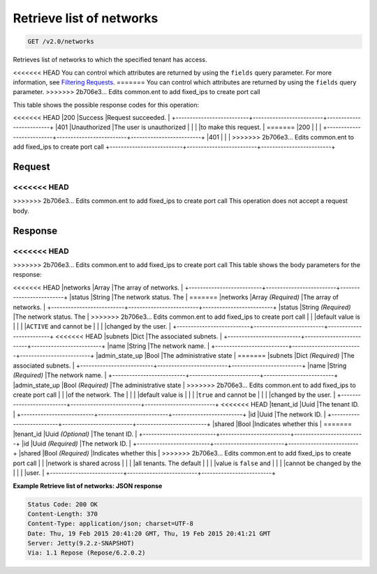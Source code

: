 
.. THIS OUTPUT IS GENERATED FROM THE WADL. DO NOT EDIT.

Retrieve list of networks
^^^^^^^^^^^^^^^^^^^^^^^^^^^^^^^^^^^^^^^^^^^^^^^^^^^^^^^^^^^^^^^^^^^^^^^^^^^^^^^^

.. code::

    GET /v2.0/networks

Retrieves list of networks to which the specified tenant has access.

<<<<<<< HEAD
You can control which attributes are returned by using the ``fields`` query parameter. For more information, see `Filtering Requests <http://docs.rackspace.com/networks/api/v2/cn-devguide/content/section_filtering.html>`__.
=======
You can control which attributes are returned by using the ``fields`` query parameter.
>>>>>>> 2b706e3... Edits common.ent to add fixed_ips to create port call



This table shows the possible response codes for this operation:


+--------------------------+-------------------------+-------------------------+
|Response Code             |Name                     |Description              |
+==========================+=========================+=========================+
<<<<<<< HEAD
|200                       |Success                  |Request succeeded.       |
+--------------------------+-------------------------+-------------------------+
|401                       |Unauthorized             |The user is unauthorized |
|                          |                         |to make this request.    |
=======
|200                       |                         |                         |
+--------------------------+-------------------------+-------------------------+
|401                       |                         |                         |
>>>>>>> 2b706e3... Edits common.ent to add fixed_ips to create port call
+--------------------------+-------------------------+-------------------------+


Request
""""""""""""""""






<<<<<<< HEAD
=======


>>>>>>> 2b706e3... Edits common.ent to add fixed_ips to create port call
This operation does not accept a request body.




Response
""""""""""""""""


<<<<<<< HEAD
=======


>>>>>>> 2b706e3... Edits common.ent to add fixed_ips to create port call
This table shows the body parameters for the response:

+--------------------------+-------------------------+-------------------------+
|Name                      |Type                     |Description              |
+==========================+=========================+=========================+
<<<<<<< HEAD
|networks                  |Array                    |The array of networks.   |
+--------------------------+-------------------------+-------------------------+
|status                    |String                   |The network status. The  |
=======
|networks                  |Array *(Required)*       |The array of networks.   |
+--------------------------+-------------------------+-------------------------+
|status                    |String *(Required)*      |The network status. The  |
>>>>>>> 2b706e3... Edits common.ent to add fixed_ips to create port call
|                          |                         |default value is         |
|                          |                         |``ACTIVE`` and cannot be |
|                          |                         |changed by the user.     |
+--------------------------+-------------------------+-------------------------+
<<<<<<< HEAD
|subnets                   |Dict                     |The associated subnets.  |
+--------------------------+-------------------------+-------------------------+
|name                      |String                   |The network name.        |
+--------------------------+-------------------------+-------------------------+
|admin_state_up            |Bool                     |The administrative state |
=======
|subnets                   |Dict *(Required)*        |The associated subnets.  |
+--------------------------+-------------------------+-------------------------+
|name                      |String *(Required)*      |The network name.        |
+--------------------------+-------------------------+-------------------------+
|admin_state_up            |Bool *(Required)*        |The administrative state |
>>>>>>> 2b706e3... Edits common.ent to add fixed_ips to create port call
|                          |                         |of the network. The      |
|                          |                         |default value is         |
|                          |                         |``true`` and cannot be   |
|                          |                         |changed by the user.     |
+--------------------------+-------------------------+-------------------------+
<<<<<<< HEAD
|tenant_id                 |Uuid                     |The tenant ID.           |
+--------------------------+-------------------------+-------------------------+
|id                        |Uuid                     |The network ID.          |
+--------------------------+-------------------------+-------------------------+
|shared                    |Bool                     |Indicates whether this   |
=======
|tenant_id                 |Uuid *(Optional)*        |The tenant ID.           |
+--------------------------+-------------------------+-------------------------+
|id                        |Uuid *(Required)*        |The network ID.          |
+--------------------------+-------------------------+-------------------------+
|shared                    |Bool *(Required)*        |Indicates whether this   |
>>>>>>> 2b706e3... Edits common.ent to add fixed_ips to create port call
|                          |                         |network is shared across |
|                          |                         |all tenants. The default |
|                          |                         |value is ``false`` and   |
|                          |                         |cannot be changed by the |
|                          |                         |user.                    |
+--------------------------+-------------------------+-------------------------+





**Example Retrieve list of networks: JSON response**


.. code::

        Status Code: 200 OK
        Content-Length: 370
        Content-Type: application/json; charset=UTF-8
        Date: Thu, 19 Feb 2015 20:41:20 GMT, Thu, 19 Feb 2015 20:41:21 GMT
        Server: Jetty(9.2.z-SNAPSHOT)
        Via: 1.1 Repose (Repose/6.2.0.2)


